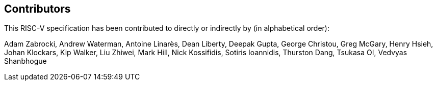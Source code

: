 == Contributors

This RISC-V specification has been contributed to directly or indirectly by (in alphabetical order):

[%hardbreaks]
Adam Zabrocki, Andrew Waterman, Antoine Linarès, Dean Liberty, Deepak Gupta, George Christou, Greg McGary, Henry Hsieh, Johan Klockars, Kip Walker, Liu Zhiwei, Mark Hill, Nick Kossifidis, Sotiris Ioannidis, Thurston Dang, Tsukasa OI, Vedvyas Shanbhogue

